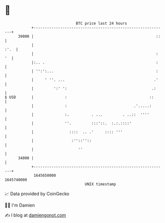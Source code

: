 * 👋

#+begin_example
                                   BTC price last 24 hours                    
               +------------------------------------------------------------+ 
         39000 |                                                       ::   | 
               |                                                       :'.  | 
               |                                                       : '  | 
               |:.. .                                                  :    | 
               | '':':...                                              :    | 
               |     ' ''. ...                                        .'    | 
               |         ':' ':                                      .:     | 
   $ USD       |              :                                     ::      | 
               |              :                              .'.....:       | 
               |              :.          . ...         . ..::  ''''        | 
               |              ''.         :::'::.  :.:.::::'                | 
               |                ::::  .. .'     :::: '''                    | 
               |                 :''::''::                                  | 
               |                    ''                                      | 
         34000 |                                                            | 
               +------------------------------------------------------------+ 
                1645650000                                        1645740000  
                                       UNIX timestamp                         
#+end_example
📈 Data provided by CoinGecko

🧑‍💻 I'm Damien

✍️ I blog at [[https://www.damiengonot.com][damiengonot.com]]
